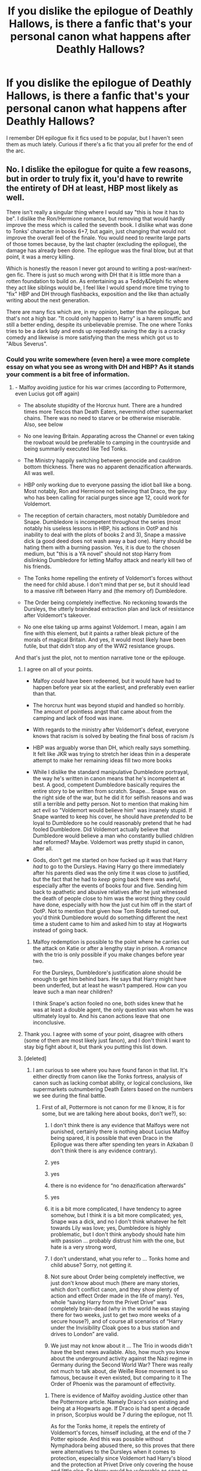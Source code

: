 #+TITLE: If you dislike the epilogue of Deathly Hallows, is there a fanfic that's your personal canon what happens after Deathly Hallows?

* If you dislike the epilogue of Deathly Hallows, is there a fanfic that's your personal canon what happens after Deathly Hallows?
:PROPERTIES:
:Author: poondi
:Score: 4
:DateUnix: 1572614134.0
:DateShort: 2019-Nov-01
:END:
I remember DH epilogue fix it fics used to be popular, but I haven't seen them as much lately. Curious if there's a fic that you all prefer for the end of the arc.


** No. I dislike the epilogue for quite a few reasons, but in order to truly fix it, you'd have to rewrite the entirety of DH at least, HBP most likely as well.

There isn't really a singular thing where I would say "this is how it has to be". I dislike the Ron/Hermione romance, but removing that would hardly improve the mess which is called the seventh book. I dislike what was done to Tonks' character in books 6+7, but again, just changing that would not improve the overall feel of the finale. You would need to rewrite large parts of those tomes because, by the last chapter (excluding the epilogue), the damage has already been done. The epilogue was the final blow, but at that point, it was a mercy killing.

Which is honestly the reason I never got around to writing a post-war/next-gen fic. There is just so much wrong with DH that it is little more than a rotten foundation to build on. As entertaining as a Teddy&Delphi fic where they act like siblings would be, I feel like I would spend more time trying to "fix" HBP and DH through flashbacks, exposition and the like than actually writing about the next generation.

There are many fics which are, in my opinion, better than the epilogue, but that's not a high bar. "It could only happen to Harry" is a harem smutfic and still a better ending, despite its unbelievable premise. The one where Tonks tries to be a dark lady and ends up repeatedly saving the day is a cracky comedy and likewise is more satisfying than the mess which got us to "Albus Severus".
:PROPERTIES:
:Author: Hellstrike
:Score: 12
:DateUnix: 1572615709.0
:DateShort: 2019-Nov-01
:END:

*** Could you write somewhere (even here) a wee more complete essay on what you see as wrong with DH and HBP? As it stands your comment is a bit free of information.
:PROPERTIES:
:Author: ceplma
:Score: 5
:DateUnix: 1572622321.0
:DateShort: 2019-Nov-01
:END:

**** - Malfoy avoiding justice for his war crimes (according to Pottermore, even Lucius got off again)

- The absolute stupidity of the Horcrux hunt. There are a hundred times more Tescos than Death Eaters, nevermind other supermarket chains. There was no need to starve or be otherwise miserable. Also, see below

- No one leaving Britain. Apparating across the Channel or even taking the rowboat would be preferable to camping in the countryside and being summarily executed like Ted Tonks.

- The Ministry happily switching between genocide and cauldron bottom thickness. There was no apparent denazification afterwards. All was well.

- HBP only working due to everyone passing the idiot ball like a bong. Most notably, Ron and Hermione not believing that Draco, the guy who has been calling for racial purges since age 12, could work for Voldemort.

- The reception of certain characters, most notably Dumbledore and Snape. Dumbledore is incompetent throughout the series (most notably his useless lessons in HBP, his actions in OotP and his inability to deal with the plots of books 2 and 3), Snape a massive dick (a good deed does not wash away a bad one). Harry should be hating them with a burning passion. Yes, it is due to the chosen medium, but "this is a YA novel" should not stop Harry from dislinking Dumbledore for letting Malfoy attack and nearly kill two of his friends.

- The Tonks home repelling the entirety of Voldemort's forces without the need for child abuse. I don't mind that per se, but it should lead to a massive rift between Harry and (the memory of) Dumbledore.

- The Order being completely ineffective. No reckoning towards the Dursleys, the utterly braindead extraction plan and lack of resistance after Voldemort's takeover.

- No one else taking up arms against Voldemort. I mean, again I am fine with this element, but it paints a rather bleak picture of the morals of magical Britain. And yes, it would most likely have been futile, but that didn't stop any of the WW2 resistance groups.

And that's just the plot, not to mention narrative tone or the epilouge.
:PROPERTIES:
:Author: Hellstrike
:Score: 8
:DateUnix: 1572627435.0
:DateShort: 2019-Nov-01
:END:

***** I agree on all of your points.

- Malfoy /could/ have been redeemed, but it would have had to happen before year six at the earliest, and preferably even earlier than that.

- The horcrux hunt was beyond stupid and handled so horribly. The amount of pointless angst that came about from the camping and lack of food was inane.

- With regards to the ministry after Voldemort's defeat, everyone knows that racism is solved by beating the final boss of racism /s

- HBP was arguably worse than DH, which really says something. It felt like JKR was trying to stretch her ideas thin in a desperate attempt to make her remaining ideas fill two more books

- While I dislike the standard manipulative Dumbledore portrayal, the way he's written in canon means that he's incompetent at best. A good, competent Dumbledore basically requires the entire story to be written from scratch. Snape... Snape was on the right side of the war, but he did it for selfish reasons and was still a terrible and petty person. Not to mention that making him act evil so "Voldemort would believe him" was insanely stupid. If Snape wanted to keep his cover, he should have /pretended/ to be loyal to Dumbledore so he could reasonably pretend that he had fooled Dumbledore. Did Voldemort actually believe that Dumbledore would believe a man who constantly bullied children had reformed? Maybe. Voldemort was pretty stupid in canon, after all.

- Gods, don't get me started on how fucked up it was that Harry /had/ to go to the Dursleys. Having Harry go there immediately after his parents died was the only time it was close to justified, but the fact that he had to /keep/ going back there was awful, especially after the events of books four and five. Sending him back to apathetic and abusive relatives after he just witnessed the death of people close to him was the worst thing they could have done, especially with how the just cut him off in the start of OotP. Not to mention that given how Tom Riddle turned out, you'd think Dumbledore would do something different the next time a student came to him and asked him to stay at Hogwarts instead of going back.
:PROPERTIES:
:Author: Tenebris-Umbra
:Score: 5
:DateUnix: 1572639453.0
:DateShort: 2019-Nov-01
:END:

****** Malfoy redemption is possible to the point where he carries out the attack on Katie or after a lengthy stay in prison. A romance with the trio is only possible if you make changes before year two.

For the Dursleys, Dumbledore's justification alone should be enough to get him behind bars. He says that Harry might have been underfed, but at least he wasn't pampered. How can you leave such a man near children?

I think Snape's action fooled no one, both sides knew that he was at least a double agent, the only question was whom he was ultimately loyal to. And his canon actions leave that one inconclusive.
:PROPERTIES:
:Author: Hellstrike
:Score: 5
:DateUnix: 1572644688.0
:DateShort: 2019-Nov-02
:END:


***** Thank you. I agree with some of your point, disagree with others (some of them are most likely just fanon), and I don't think I want to stay big fight about it, but thank you putting this list down.
:PROPERTIES:
:Author: ceplma
:Score: 2
:DateUnix: 1572646590.0
:DateShort: 2019-Nov-02
:END:


***** [deleted]
:PROPERTIES:
:Score: 1
:DateUnix: 1572646598.0
:DateShort: 2019-Nov-02
:END:

****** I am curious to see where you have found fanon in that list. It's either directly from canon like the Tonks fortress, analysis of canon such as lacking combat ability, or logical conclusions, like supermarkets outnumbering Death Eaters based on the numbers we see during the final battle.
:PROPERTIES:
:Author: Hellstrike
:Score: 2
:DateUnix: 1572647442.0
:DateShort: 2019-Nov-02
:END:

******* First of all, Pottermore is not canon for me (I know, it is for some, but we are talking here about books, don't we?), so:

1. I don't think there is any evidence that Malfoys were not punished, certainly there is nothing about Lucius Malfoy being spared, it is possible that even Draco in the Epilogue was there after spending ten years in Azkaban (I don't think there is any evidence contrary).

2. yes

3. yes

4. there is no evidence for “no denazification afterwards”

5. yes

6. it is a bit more complicated, I have tendency to agree somehow, but I think it is a bit more complicated; yes, Snape was a dick, and no I don't think whatever he felt towards Lily was love; yes, Dumbledore is highly problematic, but I don't think anybody should hate him with passion ... probably distrust him with the one, but hate is a very strong word,

7. I don't understand, what you refer to ... Tonks home and child abuse? Sorry, not getting it.

8. Not sure about Order being completely ineffective, we just don't know about much (there are many stories, which don't conflict canon, and they show plenty of action and effect Order made in the life of many). Yes, whole “saving Harry from the Privet Drive” was completely brain-dead (why in the world he was staying there for two weeks, just to get two more weeks of a secure house?), and of course all scenarios of “Harry under the Invisibility Cloak goes to a bus station and drives to London” are valid.

9. We just may not know about it ... The Trio in woods didn't have the best news available. Also, how much you know about the underground activity against the Nazi regime in Germany during the Second World War? There was really not much to talk about, die Weiße Rose movement is so famous, because it even existed, but comparing to it The Order of Phoenix was the paramount of effectivity.
:PROPERTIES:
:Author: ceplma
:Score: 1
:DateUnix: 1572649357.0
:DateShort: 2019-Nov-02
:END:

******** There is evidence of Malfoy avoiding Justice other than the Pottermore article. Namely Draco's son existing and being at a Hogwarts age. If Draco is had spent a decade in prison, Scorpius would be 7 during the epilogue, not 11.

As for the Tonks home, it repels the entirety of Voldemort's forces, himself including, at the end of the 7 Potter episode. And this was possible without Nymphadora being abused there, so this proves that there were alternatives to the Dursleys when it comes to protection, especially since Voldemort had Harry's blood and the protection at Privet Drive only covering the house and little else. So Harry would be vulnerable as soon as he went to fetch something from the shops.

As for the Order's inefficiency, just look at the losses they suffered. Based on the picture Sirius shows Harry, at least 80% of the members die until Voldemort is finally defeated. Most militaries consider 50% casualties for a unit catastrophic.
:PROPERTIES:
:Author: Hellstrike
:Score: 3
:DateUnix: 1572665617.0
:DateShort: 2019-Nov-02
:END:

********* OK, I get the Draco not conceiving Scorpius while in Azkaban (although, at least in some Czech prisons in some time periods, it was possible for prisoner and his wife to be let alone in his room, for exactly this reason --- after all this doesn't help anybody if the prisoner's marriage falls apart because of sexual frustration), so you are possibly right. My main point was that we really don't know much what happened after the war (and OK, if Draco was in Azkaban, he could still manage to have eleven-year Scorpius conceived in 2005 and be for seven years in a prison), we certainly know nothing what happened to Lucius or Narcissa (although, she probably was the least punished ... [[https://www.reddit.com/r/HPfanfiction/comments/d0i11y/narcissa_organized_murder_of_her_cousin_sirius/][although]]).

Tonks parents? Yes, some warding charms apparently truly exists in the wizarding world, but they are not absolutely secure. Exactly Tonks' wards themselves were overcame and both of them were brutally tortured. Perhaps, the first attack was not done very well?

50% loss as catastrophic is for /military/ units. The Order was however not regular military. Consider losses of partisan units during The Second World War ... many of them were wiped out completely. Yes, it is a catastrophe, but they were group of volunteers fighting against organized military and whole Ministry, which was much closer to the reality of those resistance movements. And yes, obviously, JKR tried too hard to make her novels YA acceptable by keeping good guys (and gals) towards non-lethal guys. Real resistance movement would have to be more bloody.
:PROPERTIES:
:Author: ceplma
:Score: 1
:DateUnix: 1572680600.0
:DateShort: 2019-Nov-02
:END:

********** And how would Malfoy find a wife while in prison? Tinder isn't exactly an option and if you are in for unforgivables, war crimes, torture and attempted murder, I doubt that they'd let him out to go on dates.

The canon line you refer to about the Tonks is rather inconclusive about what reallyhhappened and illogical since Edward, a Muggleborn, was left to go back home and not charged by Umbridge. And while the protection of all Order safe houses broke, that is another plot hole AND there is no telling if the chosen method would have disabled the protection at Privet Drive.

As for losses, well while partisan forces might have suffered catastrophic losses at times, against badly led forces even conscript units could do well. Simo Häyha, the most successful marksman in history who averaged 7-8 Soviets a day, was just a conscript. During the winter war, the Finnish managed a K:D of more than 10 because their opponents used the kind of stupid frontal assaults Voldemort ordered against Hogwarts. And they were a baldy outnumbered conscript force. I'd argue that you can compare the Order to that since quite a few members were fully trained Aurors (Moody, Tonks, Alice and Frank Longbottom) while others were combat capable as well (Sirius, James and Lily, Lupin, Dumbledore). The DA should be comparable to partisans, but the Order had too many professionals.
:PROPERTIES:
:Author: Hellstrike
:Score: 2
:DateUnix: 1572699609.0
:DateShort: 2019-Nov-02
:END:

*********** I think we met the end of this discussion to be useful. Thank you.
:PROPERTIES:
:Author: ceplma
:Score: 1
:DateUnix: 1572715017.0
:DateShort: 2019-Nov-02
:END:


*** Everything after GoF tbh. Dumbledore was outsmarted in GoF, but he was just an idiot in OotP and HBP. Harry looked at a serpentine S inlaid with green stones and didn't connect it to Slytherin at all? Sirius being all mysterious about the mirror is hilarious in hindsight. Whole families were wiped out in the first war, Andromeda, Harry, Susan, Aberforth, etc. lost damn near everyone, but somehow 8/9 members of a family connected to Harry Potter managed to survive.
:PROPERTIES:
:Author: Ash_Lestrange
:Score: 2
:DateUnix: 1572631857.0
:DateShort: 2019-Nov-01
:END:

**** OotP is great IMO because it shows the true nature of the Ministry and Dumbledore's unwillingness to become a dictator even if he could so. Umbridge is a great antagonist who deserved more screen time in DH (and an appointment with the headman in the end). The darker tone certainly fits Voldemort's return.

But yeah, the Weasleys surviving 8/9 seems odd when everyone else is dying like flies. As Aurors, Tonks and Moody were certainly more combat capable than all Weasleys bar Bill (who should be equal to Tonks but still behind Moody).
:PROPERTIES:
:Author: Hellstrike
:Score: 3
:DateUnix: 1572635463.0
:DateShort: 2019-Nov-01
:END:


** Linkffn(Democracy by Starfox5)

Voldemort is dead, time for serious reforms in the system that allowed him to rise!
:PROPERTIES:
:Author: 15_Redstones
:Score: 1
:DateUnix: 1572718877.0
:DateShort: 2019-Nov-02
:END:

*** [[https://www.fanfiction.net/s/13072492/1/][*/Democracy/*]] by [[https://www.fanfiction.net/u/2548648/Starfox5][/Starfox5/]]

#+begin_quote
  AU. Neville Longbottom had good cause to be happy. Voldemort and his Death Eaters had been defeated. His parents had been avenged. He had taken his N.E.W.T.s and was now taking his seat in the Wizengamot. Unfortunately, some of his friends weren't content with restoring the status quo ante and demanded rather extensive reforms.
#+end_quote

^{/Site/:} ^{fanfiction.net} ^{*|*} ^{/Category/:} ^{Harry} ^{Potter} ^{*|*} ^{/Rated/:} ^{Fiction} ^{T} ^{*|*} ^{/Chapters/:} ^{5} ^{*|*} ^{/Words/:} ^{36,374} ^{*|*} ^{/Reviews/:} ^{189} ^{*|*} ^{/Favs/:} ^{464} ^{*|*} ^{/Follows/:} ^{270} ^{*|*} ^{/Updated/:} ^{9/25/2018} ^{*|*} ^{/Published/:} ^{9/22/2018} ^{*|*} ^{/Status/:} ^{Complete} ^{*|*} ^{/id/:} ^{13072492} ^{*|*} ^{/Language/:} ^{English} ^{*|*} ^{/Genre/:} ^{Drama} ^{*|*} ^{/Characters/:} ^{<Neville} ^{L.,} ^{Daphne} ^{G.>} ^{Harry} ^{P.,} ^{Hermione} ^{G.} ^{*|*} ^{/Download/:} ^{[[http://www.ff2ebook.com/old/ffn-bot/index.php?id=13072492&source=ff&filetype=epub][EPUB]]} ^{or} ^{[[http://www.ff2ebook.com/old/ffn-bot/index.php?id=13072492&source=ff&filetype=mobi][MOBI]]}

--------------

*FanfictionBot*^{2.0.0-beta} | [[https://github.com/tusing/reddit-ffn-bot/wiki/Usage][Usage]]
:PROPERTIES:
:Author: FanfictionBot
:Score: 1
:DateUnix: 1572718887.0
:DateShort: 2019-Nov-02
:END:
